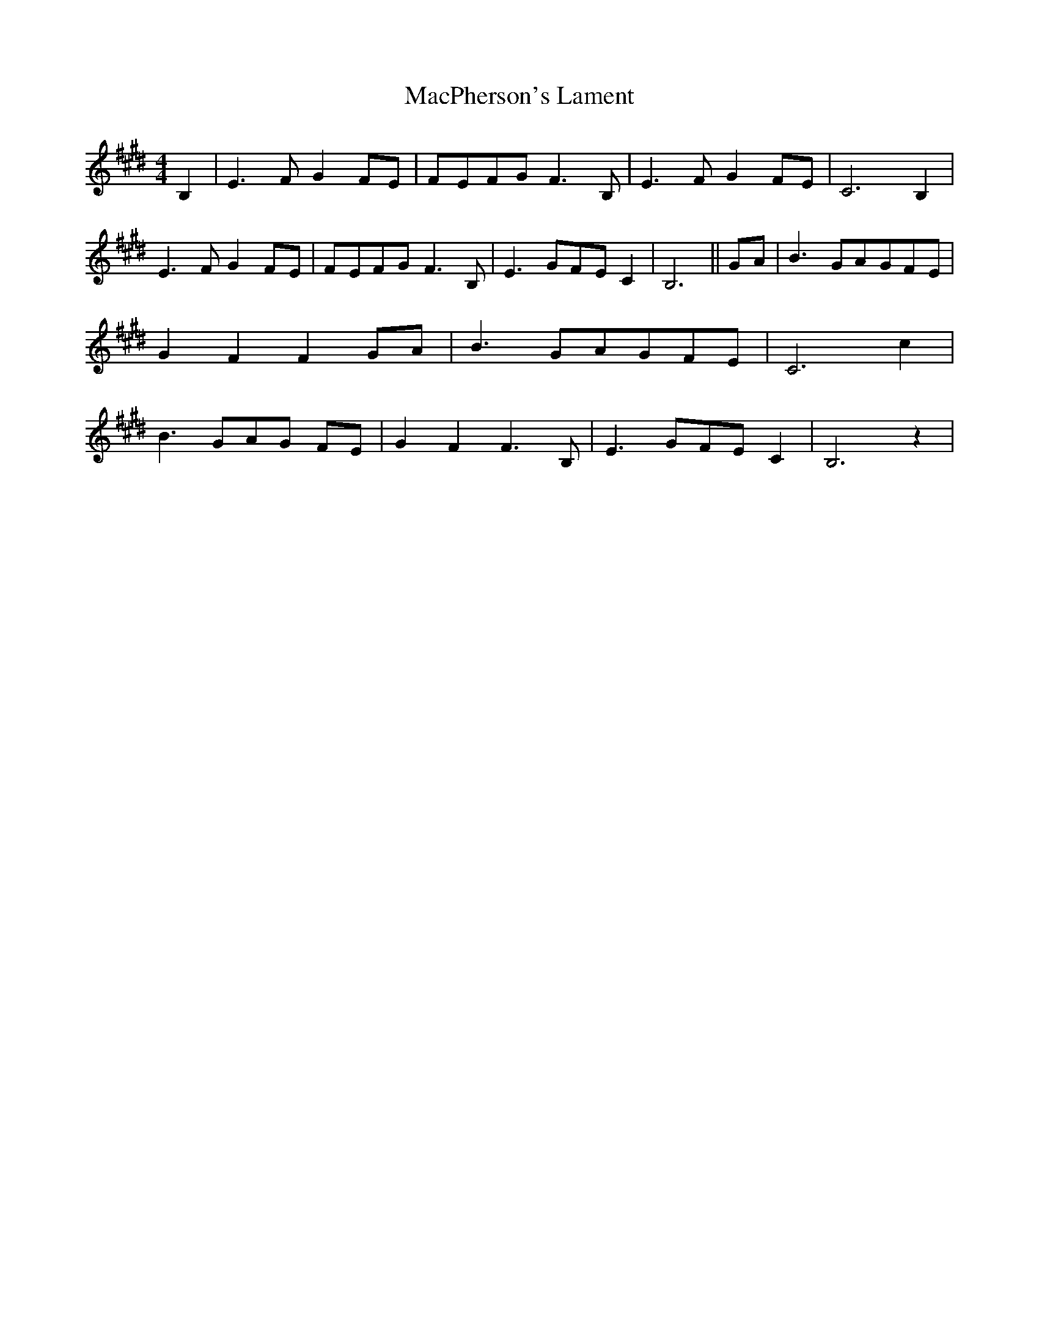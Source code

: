 % Generated more or less automatically by swtoabc by Erich Rickheit KSC
X:1
T:MacPherson's Lament
M:4/4
L:1/8
K:E
 B,2| E3 F G2F-E|F-EF-G F3 B,| E3 F G2F-E| C6 B,2| E3 F G2F-E|F-EF-G F3 B,|\
 E3 GF-E C2| B,6||G-A| B3 GA-GF-E| G2 F2 F2 GA| B3 GA-GF-E| C6 c2|\
 B3 GA-G FE| G2 F2 F3 B,| E3 GF-E C2| B,6 z2|

